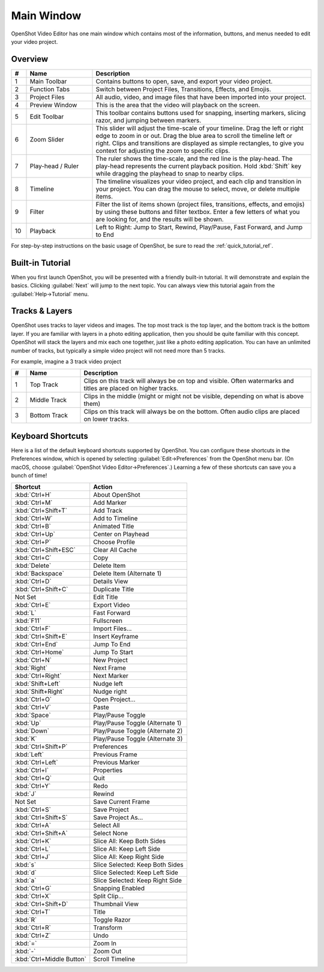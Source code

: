 .. Copyright (c) 2008-2016 OpenShot Studios, LLC
 (http://www.openshotstudios.com). This file is part of
 OpenShot Video Editor (http://www.openshot.org), an open-source project
 dedicated to delivering high quality video editing and animation solutions
 to the world.

.. OpenShot Video Editor is free software: you can redistribute it and/or modify
 it under the terms of the GNU General Public License as published by
 the Free Software Foundation, either version 3 of the License, or
 (at your option) any later version.

.. OpenShot Video Editor is distributed in the hope that it will be useful,
 but WITHOUT ANY WARRANTY; without even the implied warranty of
 MERCHANTABILITY or FITNESS FOR A PARTICULAR PURPOSE.  See the
 GNU General Public License for more details.

.. You should have received a copy of the GNU General Public License
 along with OpenShot Library.  If not, see <http://www.gnu.org/licenses/>.

Main Window
===========

OpenShot Video Editor has one main window which contains most of the information, buttons,
and menus needed to edit your video project.

Overview
--------

.. image:: images/main-window.jpg

.. table::
   :widths: 5 22 73

   ==  ==================  ============
   #   Name                Description
   ==  ==================  ============
   1   Main Toolbar        Contains buttons to open, save, and export your video project.
   2   Function Tabs       Switch between Project Files, Transitions, Effects, and Emojis.
   3   Project Files       All audio, video, and image files that have been imported into your project.
   4   Preview Window      This is the area that the video will playback on the screen.
   5   Edit Toolbar        This toolbar contains buttons used for snapping, inserting markers, slicing razor, and jumping between markers.
   6   Zoom Slider         This slider will adjust the time-scale of your timeline. Drag the left or right edge to zoom in or out. Drag the blue area to scroll the timeline left or right. Clips and transitions are displayed as simple rectangles, to give you context for adjusting the zoom to specific clips.
   7   Play-head / Ruler   The ruler shows the time-scale, and the red line is the play-head. The play-head represents the current playback position. Hold :kbd:`Shift` key while dragging the playhead to snap to nearby clips.
   8   Timeline            The timeline visualizes your video project, and each clip and transition in your project. You can drag the mouse to select, move, or delete multiple items.
   9   Filter              Filter the list of items shown (project files, transitions, effects, and emojis) by using these buttons and filter textbox. Enter a few letters of what you are looking for, and the results will be shown.
   10  Playback            Left to Right: Jump to Start, Rewind, Play/Pause, Fast Forward, and Jump to End
   ==  ==================  ============

For step-by-step instructions on the basic usage of OpenShot, be sure to read the
:ref:`quick_tutorial_ref`.

Built-in Tutorial
-----------------
When you first launch OpenShot, you will be presented with a friendly built-in tutorial. It will demonstrate and explain
the basics. Clicking :guilabel:`Next` will jump to the next topic. You can always view this tutorial again from the :guilabel:`Help→Tutorial` menu.

.. image:: images/built-in-tutorial.jpg

.. _tracks_ref:

Tracks & Layers
------------------

OpenShot uses tracks to layer videos and images. The top most track is the top
layer, and the bottom track is the bottom layer. If you are familiar with layers
in a photo editing application, then you should be quite familiar with this
concept. OpenShot will stack the layers and mix each one together, just like a
photo editing application. You can have an unlimited number of tracks, but
typically a simple video project will not need more than 5 tracks.

For example, imagine a 3 track video project

.. image:: images/tracks.jpg

.. table::
   :widths: 5 18 77

   ==  ==================  ============
   #   Name                Description
   ==  ==================  ============
   1   Top Track           Clips on this track will always be on top and visible. Often watermarks and titles are placed on higher tracks.
   2   Middle Track        Clips in the middle (might or might not be visible, depending on what is above them)
   3   Bottom Track        Clips on this track will always be on the bottom. Often audio clips are placed on lower tracks.
   ==  ==================  ============

.. _keyboard_shortcut_ref:

Keyboard Shortcuts
------------------
Here is a list of the default keyboard shortcuts supported by OpenShot. You can
configure these shortcuts in the Preferences window, which is opened by selecting
:guilabel:`Edit→Preferences` from the OpenShot menu bar.
(On macOS, choose :guilabel:`OpenShot Video Editor→Preferences`.)
Learning a few of these shortcuts can save you a bunch of time!

=========================  ============
Shortcut                   Action
=========================  ============
:kbd:`Ctrl+H`              About OpenShot
:kbd:`Ctrl+M`              Add Marker
:kbd:`Ctrl+Shift+T`        Add Track
:kbd:`Ctrl+W`              Add to Timeline
:kbd:`Ctrl+B`              Animated Title
:kbd:`Ctrl+Up`             Center on Playhead
:kbd:`Ctrl+P`              Choose Profile
:kbd:`Ctrl+Shift+ESC`      Clear All Cache
:kbd:`Ctrl+C`              Copy
:kbd:`Delete`              Delete Item
:kbd:`Backspace`           Delete Item (Alternate 1)
:kbd:`Ctrl+D`              Details View
:kbd:`Ctrl+Shift+C`        Duplicate Title
Not Set                    Edit Title
:kbd:`Ctrl+E`              Export Video
:kbd:`L`                   Fast Forward
:kbd:`F11`                 Fullscreen
:kbd:`Ctrl+F`              Import Files...
:kbd:`Ctrl+Shift+E`        Insert Keyframe
:kbd:`Ctrl+End`            Jump To End
:kbd:`Ctrl+Home`           Jump To Start
:kbd:`Ctrl+N`              New Project
:kbd:`Right`               Next Frame
:kbd:`Ctrl+Right`          Next Marker
:kbd:`Shift+Left`          Nudge left
:kbd:`Shift+Right`         Nudge right
:kbd:`Ctrl+O`              Open Project...
:kbd:`Ctrl+V`              Paste
:kbd:`Space`               Play/Pause Toggle
:kbd:`Up`                  Play/Pause Toggle (Alternate 1)
:kbd:`Down`                Play/Pause Toggle (Alternate 2)
:kbd:`K`                   Play/Pause Toggle (Alternate 3)
:kbd:`Ctrl+Shift+P`        Preferences
:kbd:`Left`                Previous Frame
:kbd:`Ctrl+Left`           Previous Marker
:kbd:`Ctrl+I`              Properties
:kbd:`Ctrl+Q`              Quit
:kbd:`Ctrl+Y`              Redo
:kbd:`J`                   Rewind
Not Set                    Save Current Frame
:kbd:`Ctrl+S`              Save Project
:kbd:`Ctrl+Shift+S`        Save Project As...
:kbd:`Ctrl+A`              Select All
:kbd:`Ctrl+Shift+A`        Select None
:kbd:`Ctrl+K`              Slice All: Keep Both Sides
:kbd:`Ctrl+L`              Slice All: Keep Left Side
:kbd:`Ctrl+J`              Slice All: Keep Right Side
:kbd:`s`                   Slice Selected: Keep Both Sides
:kbd:`d`                   Slice Selected: Keep Left Side
:kbd:`a`                   Slice Selected: Keep Right Side
:kbd:`Ctrl+G`              Snapping Enabled
:kbd:`Ctrl+X`              Split Clip...
:kbd:`Ctrl+Shift+D`        Thumbnail View
:kbd:`Ctrl+T`              Title
:kbd:`R`                   Toggle Razor
:kbd:`Ctrl+R`              Transform
:kbd:`Ctrl+Z`              Undo
:kbd:`=`                   Zoom In
:kbd:`-`                   Zoom Out
:kbd:`Ctrl+Middle Button`  Scroll Timeline
=========================  ============
